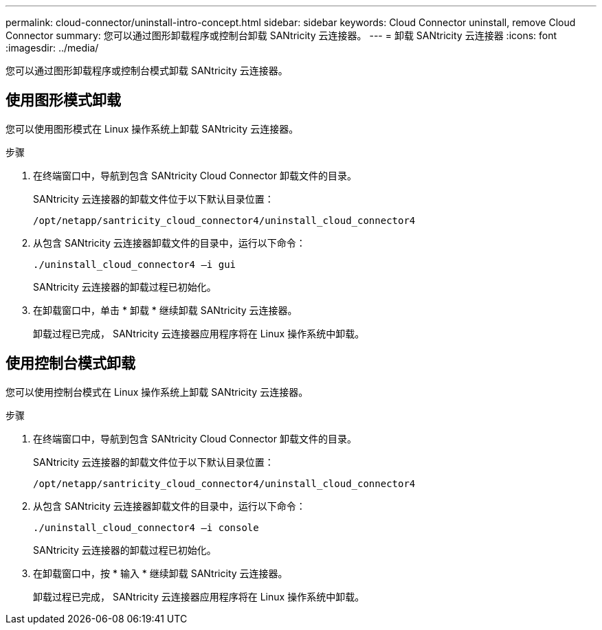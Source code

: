 ---
permalink: cloud-connector/uninstall-intro-concept.html 
sidebar: sidebar 
keywords: Cloud Connector uninstall, remove Cloud Connector 
summary: 您可以通过图形卸载程序或控制台卸载 SANtricity 云连接器。 
---
= 卸载 SANtricity 云连接器
:icons: font
:imagesdir: ../media/


[role="lead"]
您可以通过图形卸载程序或控制台模式卸载 SANtricity 云连接器。



== 使用图形模式卸载

您可以使用图形模式在 Linux 操作系统上卸载 SANtricity 云连接器。

.步骤
. 在终端窗口中，导航到包含 SANtricity Cloud Connector 卸载文件的目录。
+
SANtricity 云连接器的卸载文件位于以下默认目录位置：

+
[listing]
----
/opt/netapp/santricity_cloud_connector4/uninstall_cloud_connector4
----
. 从包含 SANtricity 云连接器卸载文件的目录中，运行以下命令：
+
[listing]
----
./uninstall_cloud_connector4 –i gui
----
+
SANtricity 云连接器的卸载过程已初始化。

. 在卸载窗口中，单击 * 卸载 * 继续卸载 SANtricity 云连接器。
+
卸载过程已完成， SANtricity 云连接器应用程序将在 Linux 操作系统中卸载。





== 使用控制台模式卸载

您可以使用控制台模式在 Linux 操作系统上卸载 SANtricity 云连接器。

.步骤
. 在终端窗口中，导航到包含 SANtricity Cloud Connector 卸载文件的目录。
+
SANtricity 云连接器的卸载文件位于以下默认目录位置：

+
[listing]
----
/opt/netapp/santricity_cloud_connector4/uninstall_cloud_connector4
----
. 从包含 SANtricity 云连接器卸载文件的目录中，运行以下命令：
+
[listing]
----
./uninstall_cloud_connector4 –i console
----
+
SANtricity 云连接器的卸载过程已初始化。

. 在卸载窗口中，按 * 输入 * 继续卸载 SANtricity 云连接器。
+
卸载过程已完成， SANtricity 云连接器应用程序将在 Linux 操作系统中卸载。


